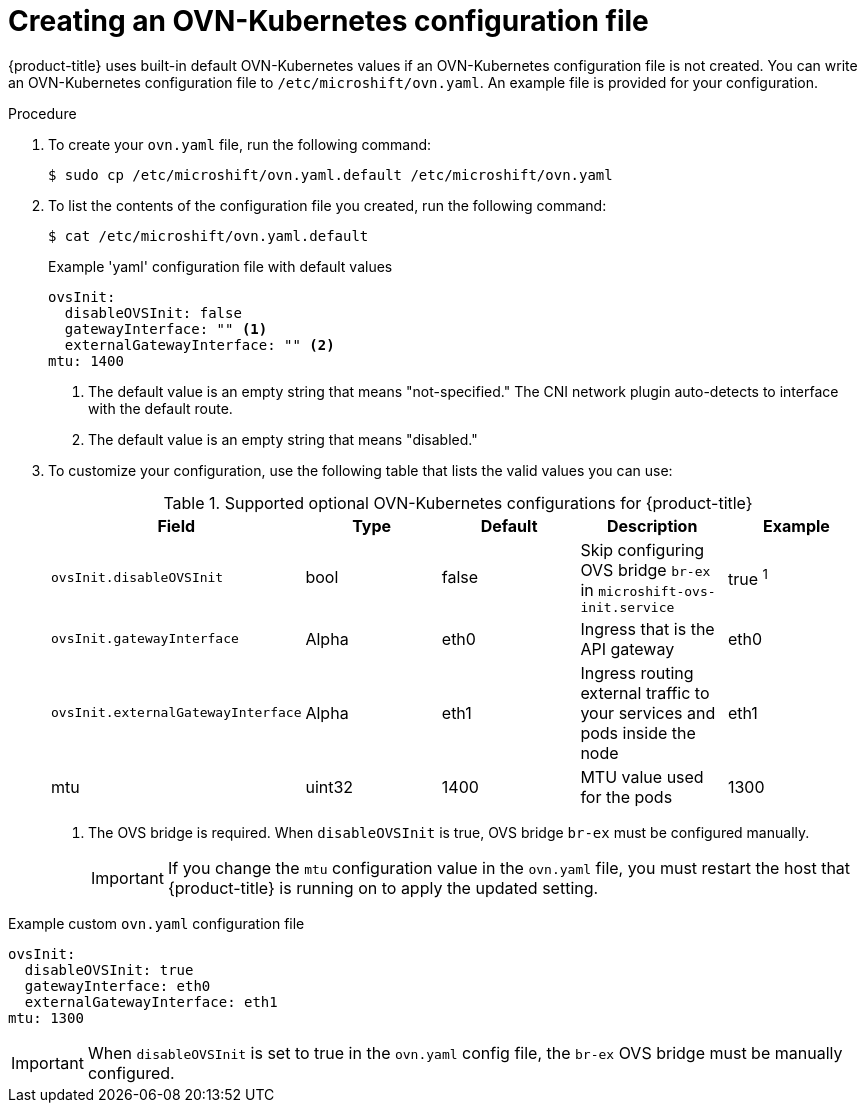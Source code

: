 // Module included in the following assemblies:
//
// * microshift_networking/microshift-networking.adoc

:_mod-docs-content-type: PROCEDURE
[id="microshift-config-OVN-K_{context}"]
= Creating an OVN-Kubernetes configuration file

{product-title} uses built-in default OVN-Kubernetes values if an OVN-Kubernetes configuration file is not created. You can write an OVN-Kubernetes configuration file to `/etc/microshift/ovn.yaml`. An example file is provided for your configuration.

.Procedure

. To create your `ovn.yaml` file, run the following command:
+
[source, yaml]
----
$ sudo cp /etc/microshift/ovn.yaml.default /etc/microshift/ovn.yaml
----

. To list the contents of the configuration file you created, run the following command:
+
[source, yaml]
----
$ cat /etc/microshift/ovn.yaml.default
----
+
.Example 'yaml' configuration file with default values

[source,yaml]
----
ovsInit:
  disableOVSInit: false
  gatewayInterface: "" <1>
  externalGatewayInterface: "" <2>
mtu: 1400
----
<1> The default value is an empty string that means "not-specified." The CNI network plugin auto-detects to interface with the default route.
<2> The default value is an empty string that means "disabled."

. To customize your configuration, use the following table that lists the valid values you can use:
+
.Supported optional OVN-Kubernetes configurations for {product-title}

[cols="5",options="header"]
|===
|Field
|Type
|Default
|Description
|Example

|`ovsInit.disableOVSInit`
|bool
|false
|Skip configuring OVS bridge `br-ex` in `microshift-ovs-init.service`
|true ^1^

|`ovsInit.gatewayInterface`
|Alpha
|eth0
|Ingress that is the API gateway
|eth0

|`ovsInit.externalGatewayInterface`
|Alpha
|eth1
|Ingress routing external traffic to your services and pods inside the node
|eth1

|mtu
|uint32
|1400
|MTU value used for the pods
|1300
|===
+
[.small]
--
1. The OVS bridge is required. When `disableOVSInit` is true, OVS bridge `br-ex` must be configured manually.
+
[IMPORTANT]
====
If you change the `mtu` configuration value in the `ovn.yaml` file, you must restart the host that {product-title} is running on to apply the updated setting.
====
--

.Example custom `ovn.yaml` configuration file

[source, yaml]
----
ovsInit:
  disableOVSInit: true
  gatewayInterface: eth0
  externalGatewayInterface: eth1
mtu: 1300
----

[IMPORTANT]
====
When `disableOVSInit` is set to true in the `ovn.yaml` config file, the `br-ex` OVS bridge must be manually configured.
====
